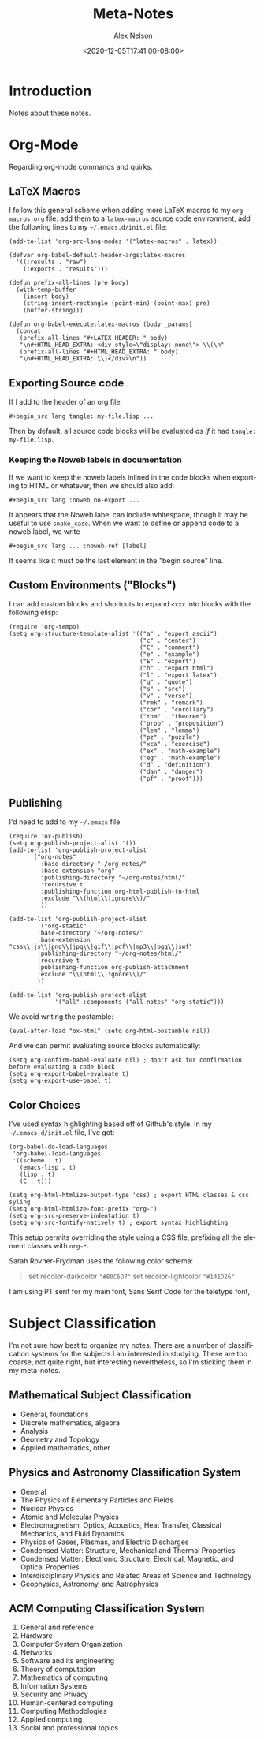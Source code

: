 #+TITLE: Meta-Notes
#+AUTHOR: Alex Nelson
#+EMAIL: pqnelson@gmail.com
#+DATE: <2020-12-05T17:41:00-08:00>
#+LANGUAGE: en
#+OPTIONS: H:5
#+HTML_DOCTYPE: html5
#+HTML_LINK_UP: ./index.html
#+HTML_LINK_HOME: ./index.html
#+HTML_HEAD_EXTRA: <link rel="stylesheet" type="text/css" href="./css/stylesheet.css" />
# Created Saturday December  5, 2020 at  5:41PM

* Introduction

Notes about these notes.

* Org-Mode

Regarding org-mode commands and quirks.

** LaTeX Macros

I follow this general scheme when adding more LaTeX macros to my
~org-macros.org~ file: add them to a ~latex-macros~ source code
environment, add the following lines to my =~/.emacs.d/init.el= file:

#+begin_src elisp
(add-to-list 'org-src-lang-modes '("latex-macros" . latex))

(defvar org-babel-default-header-args:latex-macros
  '((:results . "raw")
    (:exports . "results")))

(defun prefix-all-lines (pre body)
  (with-temp-buffer
    (insert body)
    (string-insert-rectangle (point-min) (point-max) pre)
    (buffer-string)))

(defun org-babel-execute:latex-macros (body _params)
  (concat
   (prefix-all-lines "#+LATEX_HEADER: " body)
   "\n#+HTML_HEAD_EXTRA: <div style=\"display: none\"> \\(\n"
   (prefix-all-lines "#+HTML_HEAD_EXTRA: " body)
   "\n#+HTML_HEAD_EXTRA: \\)</div>\n"))
#+end_src

** Exporting Source code

If I add to the header of an org file:

#+begin_example
 #+begin_src lang tangle: my-file.lisp ...
#+end_example

Then by default, all source code blocks will be evaluated /as if/
it had =tangle: my-file.lisp=.

*** Keeping the Noweb labels in documentation

If we want to keep the noweb labels inlined in the code blocks when
exporting to HTML or whatever, then we should also add:

#+begin_example
 #+begin_src lang :noweb no-export ...
#+end_example

It appears that the Noweb label can include whitespace, though it
may be useful to use =snake_case=. When we want to define or append
code to a noweb label, we write

#+begin_example
 #+begin_src lang ... :noweb-ref [label]
#+end_example

It seems like it must be the last element in the "begin source"
line.

** Custom Environments ("Blocks")

I can add custom blocks and shortcuts to expand =<xxx= into blocks
with the following elisp:

#+begin_src elisp
(require 'org-tempo)
(setq org-structure-template-alist '(("a" . "export ascii")
                                     ("c" . "center")
                                     ("C" . "comment")
                                     ("e" . "example")
                                     ("E" . "export")
                                     ("h" . "export html")
                                     ("l" . "export latex")
                                     ("q" . "quote")
                                     ("s" . "src")
                                     ("v" . "verse")
                                     ("rmk" . "remark")
                                     ("cor" . "corollary")
                                     ("thm" . "theorem")
                                     ("prop" . "proposition")
                                     ("lem" . "lemma")
                                     ("pz" . "puzzle")
                                     ("xca" . "exercise")
                                     ("ex" . "math-example")
                                     ("eg" . "math-example")
                                     ("d" . "definition")
                                     ("dan" . "danger")
                                     ("pf" . "proof")))
#+end_src

** Publishing

I'd need to add to my =~/.emacs= file

#+begin_src elisp
(require 'ox-publish)
(setq org-publish-project-alist '())
(add-to-list 'org-publish-project-alist
      '("org-notes"
         :base-directory "~/org-notes/"
         :base-extension "org"
         :publishing-directory "~/org-notes/html/"
         :recursive t
         :publishing-function org-html-publish-to-html
         :exclude "\\(html\\|ignore\\)/"
         ))

(add-to-list 'org-publish-project-alist
        '("org-static"
        :base-directory "~/org-notes/"
        :base-extension "css\\|js\\|png\\|jpg\\|gif\\|pdf\\|mp3\\|ogg\\|swf"
        :publishing-directory "~/org-notes/html/"
        :recursive t
        :publishing-function org-publish-attachment
        :exclude "\\(html\\|ignore\\)/"
        ))

(add-to-list 'org-publish-project-alist
             '("all" :components ("all-notes" "org-static")))
#+end_src

We avoid writing the postamble:

#+begin_src elisp
(eval-after-load "ox-html" (setq org-html-postamble nil))
#+end_src

And we can permit evaluating source blocks automatically:

#+begin_src elisp
(setq org-confirm-babel-evaluate nil) ; don't ask for confirmation before evaluating a code block
(setq org-export-babel-evaluate t)
(setq org-export-use-babel t)
#+end_src

** Color Choices

I've used syntax highlighting based off of Github's style. In my
=~/.emacs.d/init.el= file, I've got:

#+begin_src elisp
(org-babel-do-load-languages
 'org-babel-load-languages
 '((scheme . t)
   (emacs-lisp . t)
   (lisp . t)
   (C . t)))

(setq org-html-htmlize-output-type 'css) ; export HTML classes & css syling
(setq org-html-htmlize-font-prefix "org-")
(setq org-src-preserve-indentation t)
(setq org-src-fontify-natively t) ; export syntax highlighting
#+end_src

This setup permits overriding the style using a CSS file, prefixing all
the element classes with ~org-*~.

Sarah Rovner-Frydman uses the following color schema:

#+begin_quote
set recolor-darkcolor ~"#B0C6D7"~
set recolor-lightcolor ~"#141D26"~
#+end_quote

I am using PT serif for my main font, Sans Serif Code for the teletype
font,


* Subject Classification

I'm not sure how best to organize my notes. There are a number of
classification systems for the subjects I am interested in studying.
These are too coarse, not quite right, but interesting
nevertheless, so I'm sticking them in my meta-notes.

** Mathematical Subject Classification

- General, foundations
- Discrete mathematics, algebra
- Analysis
- Geometry and Topology
- Applied mathematics, other

** Physics and Astronomy Classification System

- General
- The Physics of Elementary Particles and Fields
- Nuclear Physics
- Atomic and Molecular Physics
- Electromagnetism, Optics, Acoustics, Heat Transfer, Classical
  Mechanics, and Fluid Dynamics
- Physics of Gases, Plasmas, and Electric Discharges
- Condensed Matter: Structure, Mechanical and Thermal Properties
- Condensed Matter: Electronic Structure, Electrical, Magnetic, and
  Optical Properties
- Interdisciplinary Physics and Related Areas of Science and Technology
- Geophysics, Astronomy, and Astrophysics

** ACM Computing Classification System

1. General and reference
2. Hardware
3. Computer System Organization
4. Networks
5. Software and its engineering
6. Theory of computation
7. Mathematics of computing
8. Information Systems
9. Security and Privacy
10. Human-centered computing
11. Computing Methodologies
12. Applied computing
13. Social and professional topics
